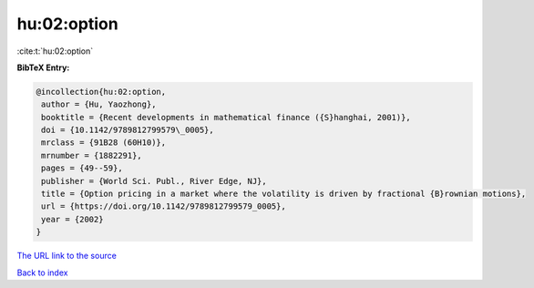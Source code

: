 hu:02:option
============

:cite:t:`hu:02:option`

**BibTeX Entry:**

.. code-block:: bibtex

   @incollection{hu:02:option,
    author = {Hu, Yaozhong},
    booktitle = {Recent developments in mathematical finance ({S}hanghai, 2001)},
    doi = {10.1142/9789812799579\_0005},
    mrclass = {91B28 (60H10)},
    mrnumber = {1882291},
    pages = {49--59},
    publisher = {World Sci. Publ., River Edge, NJ},
    title = {Option pricing in a market where the volatility is driven by fractional {B}rownian motions},
    url = {https://doi.org/10.1142/9789812799579_0005},
    year = {2002}
   }
`The URL link to the source <ttps://doi.org/10.1142/9789812799579_0005}>`_


`Back to index <../By-Cite-Keys.html>`_
